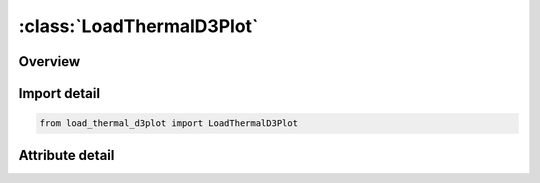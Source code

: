 





:class:`LoadThermalD3Plot`
==========================


.. py:class:: load_thermal_d3plot.LoadThermalD3Plot(**kwargs)

   Bases: :py:obj:`ansys.dyna.core.lib.keyword_base.KeywordBase`


   
   DYNA LOAD_THERMAL_D3PLOT keyword
















   ..
       !! processed by numpydoc !!


.. py:currentmodule:: LoadThermalD3Plot

Overview
--------

.. tab-set::





   .. tab-item:: Attributes

      .. list-table::
          :header-rows: 0
          :widths: auto

          * - :py:attr:`~keyword`
            - 
          * - :py:attr:`~subkeyword`
            - 






Import detail
-------------

.. code-block:: python

    from load_thermal_d3plot import LoadThermalD3Plot


Attribute detail
----------------

.. py:attribute:: keyword
   :value: 'LOAD'


.. py:attribute:: subkeyword
   :value: 'THERMAL_D3PLOT'






